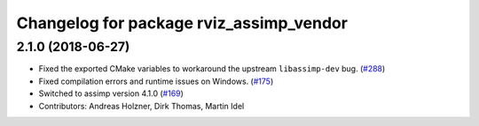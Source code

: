 ^^^^^^^^^^^^^^^^^^^^^^^^^^^^^^^^^^^^^^^^
Changelog for package rviz_assimp_vendor
^^^^^^^^^^^^^^^^^^^^^^^^^^^^^^^^^^^^^^^^

2.1.0 (2018-06-27)
------------------
* Fixed the exported CMake variables to workaround the upstream ``libassimp-dev`` bug. (`#288 <https://github.com/ros2/rviz/issues/288>`_)
* Fixed compilation errors and runtime issues on Windows. (`#175 <https://github.com/ros2/rviz/issues/175>`_)
* Switched to assimp version 4.1.0 (`#169 <https://github.com/ros2/rviz/issues/169>`_)
* Contributors: Andreas Holzner, Dirk Thomas, Martin Idel
